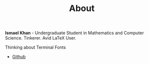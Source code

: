 #+TITLE: About

*Ismael Khan* - Undergraduate Student in Mathematics and Computer Science. Tinkerer. Avid LaTeX User.

Thinking about Terminal Fonts
- [[https://github.com/koji314][Github]]
